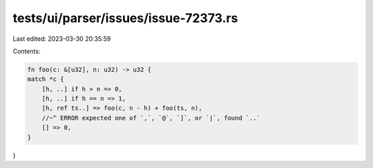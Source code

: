 tests/ui/parser/issues/issue-72373.rs
=====================================

Last edited: 2023-03-30 20:35:59

Contents:

.. code-block:: rs

    fn foo(c: &[u32], n: u32) -> u32 {
    match *c {
        [h, ..] if h > n => 0,
        [h, ..] if h == n => 1,
        [h, ref ts..] => foo(c, n - h) + foo(ts, n),
        //~^ ERROR expected one of `,`, `@`, `]`, or `|`, found `..`
        [] => 0,
    }
}


